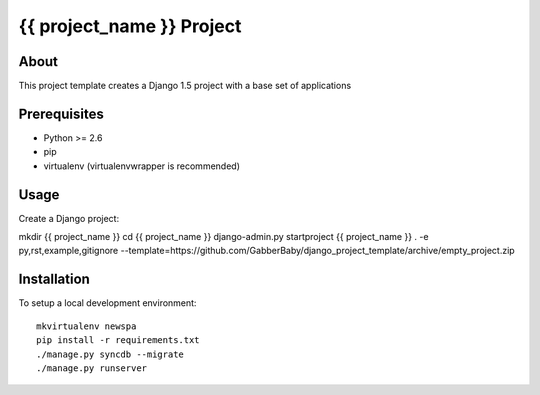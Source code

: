 {{ project_name }} Project
========================================

About
-----

This project template creates a Django 1.5 project with a base set of applications

Prerequisites
-------------

- Python >= 2.6
- pip
- virtualenv (virtualenvwrapper is recommended)

Usage
-----
Create a Django project:

mkdir {{ project_name }}
cd {{ project_name }}
django-admin.py startproject {{ project_name }} . -e py,rst,example,gitignore --template=https://github.com/GabberBaby/django_project_template/archive/empty_project.zip

Installation
------------

To setup a local development environment::

    mkvirtualenv newspa
    pip install -r requirements.txt
    ./manage.py syncdb --migrate
    ./manage.py runserver

